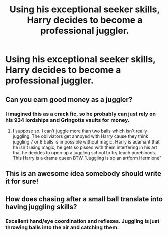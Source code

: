 #+TITLE: Using his exceptional seeker skills, Harry decides to become a professional juggler.

* Using his exceptional seeker skills, Harry decides to become a professional juggler.
:PROPERTIES:
:Score: 6
:DateUnix: 1585246585.0
:DateShort: 2020-Mar-26
:FlairText: Prompt
:END:

** Can you earn good money as a juggler?
:PROPERTIES:
:Author: Demandred3000
:Score: 2
:DateUnix: 1585255902.0
:DateShort: 2020-Mar-27
:END:

*** I imagined this as a crack fic, so he probably can just rely on his 934 lordships and Gringotts vaults for money.
:PROPERTIES:
:Score: 5
:DateUnix: 1585258204.0
:DateShort: 2020-Mar-27
:END:

**** I suppose so. I can't juggle more than two balls which isn't really juggling. The obliviators get annoyed with Harry cause they think juggling 7 or 8 balls is impossible without magic, Harry is adamant that he isn't using magic, he gets so pissed with them interfering in his art that he decides to open up a juggling school to try teach purebloods. This Harry is a drama queen BTW. "Juggling is so an artform Hermione"
:PROPERTIES:
:Author: Demandred3000
:Score: 1
:DateUnix: 1585265686.0
:DateShort: 2020-Mar-27
:END:


** This is an awesome idea somebody should write it for sure!
:PROPERTIES:
:Author: gertrude-robinson
:Score: 2
:DateUnix: 1585258121.0
:DateShort: 2020-Mar-27
:END:


** How does chasing after a small ball translate into having juggling skills?
:PROPERTIES:
:Author: SnobbishWizard
:Score: 1
:DateUnix: 1585273047.0
:DateShort: 2020-Mar-27
:END:

*** Excellent hand/eye coordination and reflexes. Juggling is just throwing balls into the air and catching them.
:PROPERTIES:
:Author: darkpothead
:Score: 1
:DateUnix: 1585292735.0
:DateShort: 2020-Mar-27
:END:
